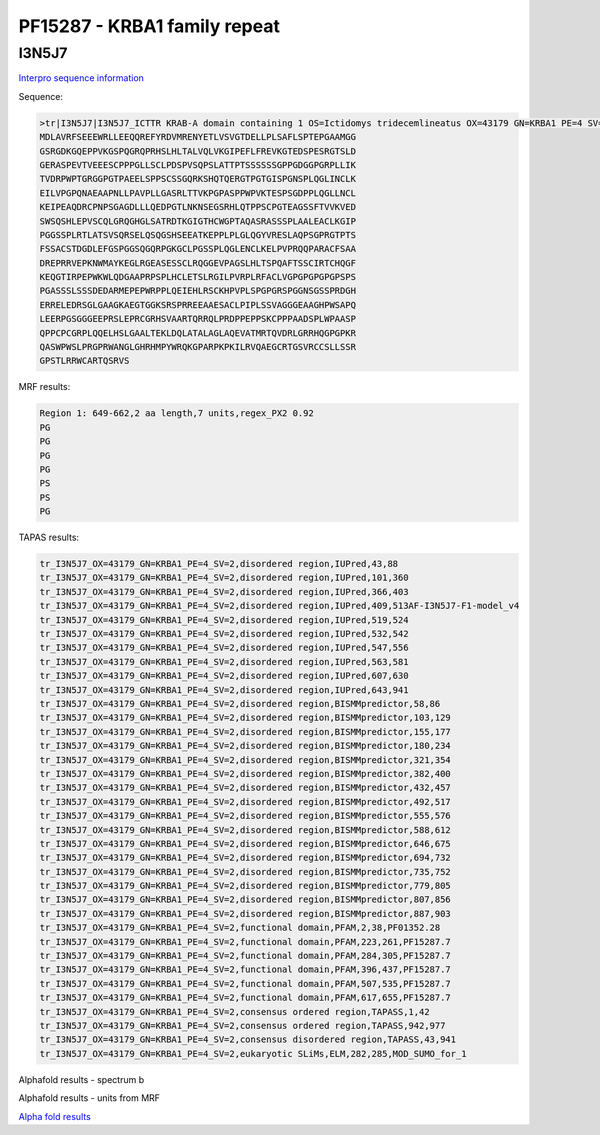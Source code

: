 PF15287 - KRBA1 family repeat
=============================

I3N5J7
------

`Interpro sequence information <https://www.ebi.ac.uk/interpro/protein/UniProt/I3N5J7/>`_

Sequence:

.. code-block:: Sequence

  >tr|I3N5J7|I3N5J7_ICTTR KRAB-A domain containing 1 OS=Ictidomys tridecemlineatus OX=43179 GN=KRBA1 PE=4 SV=2
  MDLAVRFSEEEWRLLEEQQREFYRDVMRENYETLVSVGTDELLPLSAFLSPTEPGAAMGG
  GSRGDKGQEPPVKGSPQGRQPRHSLHLTALVQLVKGIPEFLFREVKGTEDSPESRGTSLD
  GERASPEVTVEEESCPPPGLLSCLPDSPVSQPSLATTPTSSSSSSGPPGDGGPGRPLLIK
  TVDRPWPTGRGGPGTPAEELSPPSCSSGQRKSHQTQERGTPGTGISPGNSPLQGLINCLK
  EILVPGPQNAEAAPNLLPAVPLLGASRLTTVKPGPASPPWPVKTESPSGDPPLQGLLNCL
  KEIPEAQDRCPNPSGAGDLLLQEDPGTLNKNSEGSRHLQTPPSCPGTEAGSSFTVVKVED
  SWSQSHLEPVSCQLGRQGHGLSATRDTKGIGTHCWGPTAQASRASSSPLAALEACLKGIP
  PGGSSPLRTLATSVSQRSELQSQGSHSEEATKEPPLPLGLQGYVRESLAQPSGPRGTPTS
  FSSACSTDGDLEFGSPGGSQGQRPGKGCLPGSSPLQGLENCLKELPVPRQQPARACFSAA
  DREPRRVEPKNWMAYKEGLRGEASESSCLRQGGEVPAGSLHLTSPQAFTSSCIRTCHQGF
  KEQGTIRPEPWKWLQDGAAPRPSPLHCLETSLRGILPVRPLRFACLVGPGPGPGPGPSPS
  PGASSSLSSSDEDARMEPEPWRPPLQEIEHLRSCKHPVPLSPGPGRSPGGNSGSSPRDGH
  ERRELEDRSGLGAAGKAEGTGGKSRSPRREEAAESACLPIPLSSVAGGGEAAGHPWSAPQ
  LEERPGSGGGEEPRSLEPRCGRHSVAARTQRRQLPRDPPEPPSKCPPPAADSPLWPAASP
  QPPCPCGRPLQQELHSLGAALTEKLDQLATALAGLAQEVATMRTQVDRLGRRHQGPGPKR
  QASWPWSLPRGPRWANGLGHRHMPYWRQKGPARPKPKILRVQAEGCRTGSVRCCSLLSSR
  GPSTLRRWCARTQSRVS



MRF results:

.. code-block:: MRFresults

  Region 1: 649-662,2 aa length,7 units,regex_PX2 0.92
  PG
  PG
  PG
  PG
  PS
  PS
  PG
  
  
TAPAS results:

.. code-block:: TAPASresults

  tr_I3N5J7_OX=43179_GN=KRBA1_PE=4_SV=2,disordered region,IUPred,43,88
  tr_I3N5J7_OX=43179_GN=KRBA1_PE=4_SV=2,disordered region,IUPred,101,360
  tr_I3N5J7_OX=43179_GN=KRBA1_PE=4_SV=2,disordered region,IUPred,366,403
  tr_I3N5J7_OX=43179_GN=KRBA1_PE=4_SV=2,disordered region,IUPred,409,513AF-I3N5J7-F1-model_v4
  tr_I3N5J7_OX=43179_GN=KRBA1_PE=4_SV=2,disordered region,IUPred,519,524
  tr_I3N5J7_OX=43179_GN=KRBA1_PE=4_SV=2,disordered region,IUPred,532,542
  tr_I3N5J7_OX=43179_GN=KRBA1_PE=4_SV=2,disordered region,IUPred,547,556
  tr_I3N5J7_OX=43179_GN=KRBA1_PE=4_SV=2,disordered region,IUPred,563,581
  tr_I3N5J7_OX=43179_GN=KRBA1_PE=4_SV=2,disordered region,IUPred,607,630
  tr_I3N5J7_OX=43179_GN=KRBA1_PE=4_SV=2,disordered region,IUPred,643,941
  tr_I3N5J7_OX=43179_GN=KRBA1_PE=4_SV=2,disordered region,BISMMpredictor,58,86
  tr_I3N5J7_OX=43179_GN=KRBA1_PE=4_SV=2,disordered region,BISMMpredictor,103,129
  tr_I3N5J7_OX=43179_GN=KRBA1_PE=4_SV=2,disordered region,BISMMpredictor,155,177
  tr_I3N5J7_OX=43179_GN=KRBA1_PE=4_SV=2,disordered region,BISMMpredictor,180,234
  tr_I3N5J7_OX=43179_GN=KRBA1_PE=4_SV=2,disordered region,BISMMpredictor,321,354
  tr_I3N5J7_OX=43179_GN=KRBA1_PE=4_SV=2,disordered region,BISMMpredictor,382,400
  tr_I3N5J7_OX=43179_GN=KRBA1_PE=4_SV=2,disordered region,BISMMpredictor,432,457
  tr_I3N5J7_OX=43179_GN=KRBA1_PE=4_SV=2,disordered region,BISMMpredictor,492,517
  tr_I3N5J7_OX=43179_GN=KRBA1_PE=4_SV=2,disordered region,BISMMpredictor,555,576
  tr_I3N5J7_OX=43179_GN=KRBA1_PE=4_SV=2,disordered region,BISMMpredictor,588,612
  tr_I3N5J7_OX=43179_GN=KRBA1_PE=4_SV=2,disordered region,BISMMpredictor,646,675
  tr_I3N5J7_OX=43179_GN=KRBA1_PE=4_SV=2,disordered region,BISMMpredictor,694,732
  tr_I3N5J7_OX=43179_GN=KRBA1_PE=4_SV=2,disordered region,BISMMpredictor,735,752
  tr_I3N5J7_OX=43179_GN=KRBA1_PE=4_SV=2,disordered region,BISMMpredictor,779,805
  tr_I3N5J7_OX=43179_GN=KRBA1_PE=4_SV=2,disordered region,BISMMpredictor,807,856
  tr_I3N5J7_OX=43179_GN=KRBA1_PE=4_SV=2,disordered region,BISMMpredictor,887,903
  tr_I3N5J7_OX=43179_GN=KRBA1_PE=4_SV=2,functional domain,PFAM,2,38,PF01352.28
  tr_I3N5J7_OX=43179_GN=KRBA1_PE=4_SV=2,functional domain,PFAM,223,261,PF15287.7
  tr_I3N5J7_OX=43179_GN=KRBA1_PE=4_SV=2,functional domain,PFAM,284,305,PF15287.7
  tr_I3N5J7_OX=43179_GN=KRBA1_PE=4_SV=2,functional domain,PFAM,396,437,PF15287.7
  tr_I3N5J7_OX=43179_GN=KRBA1_PE=4_SV=2,functional domain,PFAM,507,535,PF15287.7
  tr_I3N5J7_OX=43179_GN=KRBA1_PE=4_SV=2,functional domain,PFAM,617,655,PF15287.7
  tr_I3N5J7_OX=43179_GN=KRBA1_PE=4_SV=2,consensus ordered region,TAPASS,1,42
  tr_I3N5J7_OX=43179_GN=KRBA1_PE=4_SV=2,consensus ordered region,TAPASS,942,977
  tr_I3N5J7_OX=43179_GN=KRBA1_PE=4_SV=2,consensus disordered region,TAPASS,43,941
  tr_I3N5J7_OX=43179_GN=KRBA1_PE=4_SV=2,eukaryotic SLiMs,ELM,282,285,MOD_SUMO_for_1



Alphafold results - spectrum b

.. image:: /images/I3N5J7alphafold.png

Alphafold results - units from MRF 

.. image:: /images/I3N5J7alphafoldUnits.png

`Alpha fold results <https://github.com/DraLaylaHirsh/AlphaFoldPfam/blob/97c197c3279ce9aaecacc06f07c7393122b67b6b/docs/AF-I3N5J7-F1-model_v4.pdb>`_

